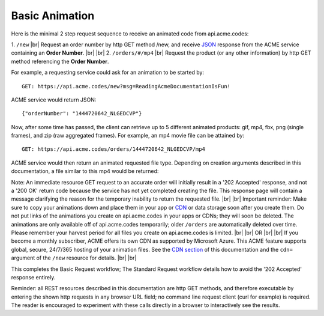 
.. |br| raw:: html

   <br />

Basic Animation
###############

Here is the minimal 2 step request sequence to receive an animated code from api.acme.codes:

1. ``/new`` |br| Request an order number by http GET method /new, and receive `JSON <https://en.wikipedia.org/wiki/JSON>`_ response from the ACME service containing an **Order Number**.
|br|
|br|
2. ``/orders/#/mp4`` |br| Request the product (or any other information) by http GET method referencing the **Order Number**. 

For example, a requesting service could ask for an animation to be started by:
::

    GET: https://api.acme.codes/new?msg=ReadingAcmeDocumentationIsFun!

ACME service would return JSON:
::

    {"orderNumber": "1444720642_NLGEDCVP"}
    
Now, after some time has passed, the client can retrieve up to 5 different animated products: gif, mp4, fbx, png (single frames), and zip (raw aggregated frames). For example, an mp4 movie file can be attained by:
::

    GET: https://api.acme.codes/orders/1444720642_NLGEDCVP/mp4

ACME service would then return an animated requested file type. Depending on creation arguments described in this documentation, a file similar to this mp4 would be returned:

.. raw:: html 

   <video loop autoplay muted src="./_static/BasicDemo.mp4"></video> 


Note: An immediate resource GET request to an accurate order will initially result in a '202 Accepted' response, and not a '200 OK' return code because the service has not yet completed creating the file. This response page will contain a message clarifying the reason for the temporary inability to return the requested file.
|br| |br|
Important reminder: Make sure to copy your animations down and place them in your app or `CDN <https://en.wikipedia.org/wiki/Content_delivery_network>`_ or data storage soon after you create them. Do not put links of the animations you create on api.acme.codes in your apps or CDNs; they will soon be deleted. The animations are only available off of api.acme.codes temporarily; older ``/orders`` are automatically deleted over time. Please remember your harvest period for all files you create on api.acme.codes is limited.
|br|
|br|
OR
|br|
|br|
If you become a monthly subscriber, ACME offers its own CDN as supported by Microsoft Azure. This ACME feature supports global, secure, 24/7/365 hosting of your animation files. See the `CDN section <https://acme.readthedocs.io/en/latest/CDN.html>`_ of this documentation and the ``cdn=`` argument of the ``/new`` resource for details. 
|br|
|br|

This completes the Basic Request workflow; The Standard Request workflow details how to avoid the '202 Accepted' response entirely.

Reminder: all REST resources described in this documentation are http GET methods, and therefore executable by entering the shown http requests in any browser URL field; no command line request client (curl for example) is required. The reader is encouraged to experiment with these calls directly in a browser to interactively see the results.
